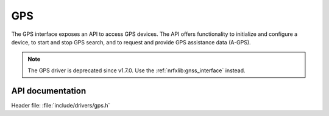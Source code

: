 .. _gps_api:

GPS
###

The GPS interface exposes an API to access GPS devices.
The API offers functionality to initialize and configure a device, to start and stop GPS search, and to request and provide GPS assistance data (A-GPS).

.. note::

   The GPS driver is deprecated since v1.7.0. Use the :ref:`nrfxlib:gnss_interface` instead.

API documentation
*****************

| Header file: :file:`include/drivers/gps.h`

.. doxygengroup:: gpsapi
   :project: nrf
   :members:

